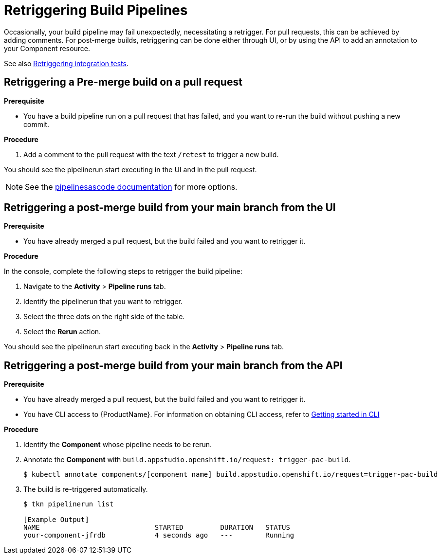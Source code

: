 = Retriggering Build Pipelines

Occasionally, your build pipeline may fail unexpectedly, necessitating a retrigger. For pull requests, this can be achieved by adding comments. For post-merge builds, retriggering can be done either through UI, or by using the API to add an annotation to your Component resource.

See also xref:how-to-guides/testing_applications/proc_retriggering_integration_tests.adoc[Retriggering integration tests].

== Retriggering a Pre-merge build on a pull request

.**Prerequisite**

- You have a build pipeline run on a pull request that has failed, and you want to re-run the build without pushing a new commit.

.**Procedure**

. Add a comment to the pull request with the text `/retest` to trigger a new build.

You should see the pipelinerun start executing in the UI and in the pull request.

NOTE: See the link:https://pipelinesascode.com/docs/guide/running/#gitops-command-on-pull-or-merge-request[pipelinesascode documentation] for more options.

== Retriggering a post-merge build from your main branch from the UI

.**Prerequisite**

- You have already merged a pull request, but the build failed and you want to retrigger it.

.**Procedure**

In the console, complete the following steps to retrigger the build pipeline:

. Navigate to the *Activity* > *Pipeline runs* tab.
. Identify the pipelinerun that you want to retrigger.
. Select the three dots on the right side of the table.
. Select the *Rerun* action.

You should see the pipelinerun start executing back in the *Activity* > *Pipeline runs* tab.

== Retriggering a post-merge build from your main branch from the API

.**Prerequisite**

- You have already merged a pull request, but the build failed and you want to retrigger it.
- You have CLI access to {ProductName}. For information on obtaining CLI access, refer to  xref:../../getting-started/getting_started_in_cli.adoc[Getting started in CLI]

.**Procedure**

. Identify the *Component* whose pipeline needs to be rerun.
. Annotate the *Component* with `build.appstudio.openshift.io/request: trigger-pac-build`.
+
[source]
----
$ kubectl annotate components/[component name] build.appstudio.openshift.io/request=trigger-pac-build
----

. The build is re-triggered automatically.

+
[source]
----
$ tkn pipelinerun list

[Example Output]
NAME                            STARTED         DURATION   STATUS
your-component-jfrdb            4 seconds ago   ---        Running
----

